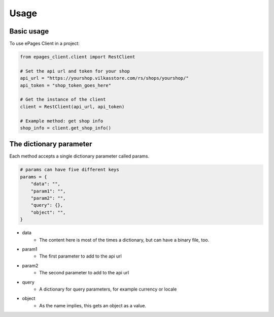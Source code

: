=====
Usage
=====

Basic usage
-----------

To use ePages Client in a project:

.. code-block:: python

    from epages_client.client import RestClient

    # Set the api url and token for your shop
    api_url = "https://yourshop.vilkasstore.com/rs/shops/yourshop/"
    api_token = "shop_token_goes_here"

    # Get the instance of the client
    client = RestClient(api_url, api_token)

    # Example method: get shop info
    shop_info = client.get_shop_info()

The dictionary parameter
------------------------

Each method accepts a single dictionary parameter called params.

.. code-block:: python

    # params can have five different keys
    params = {
        "data": "",
        "param1": "",
        "param2": "",
        "query": {},
        "object": "",
    }

* data
    * The content here is most of the times a dictionary, but can have a binary file, too.

* param1
    * The first parameter to add to the api url

* param2
    * The second parameter to add to the api url

* query
    * A dictionary for query parameters, for example currency or locale

* object
    * As the name implies, this gets an object as a value.